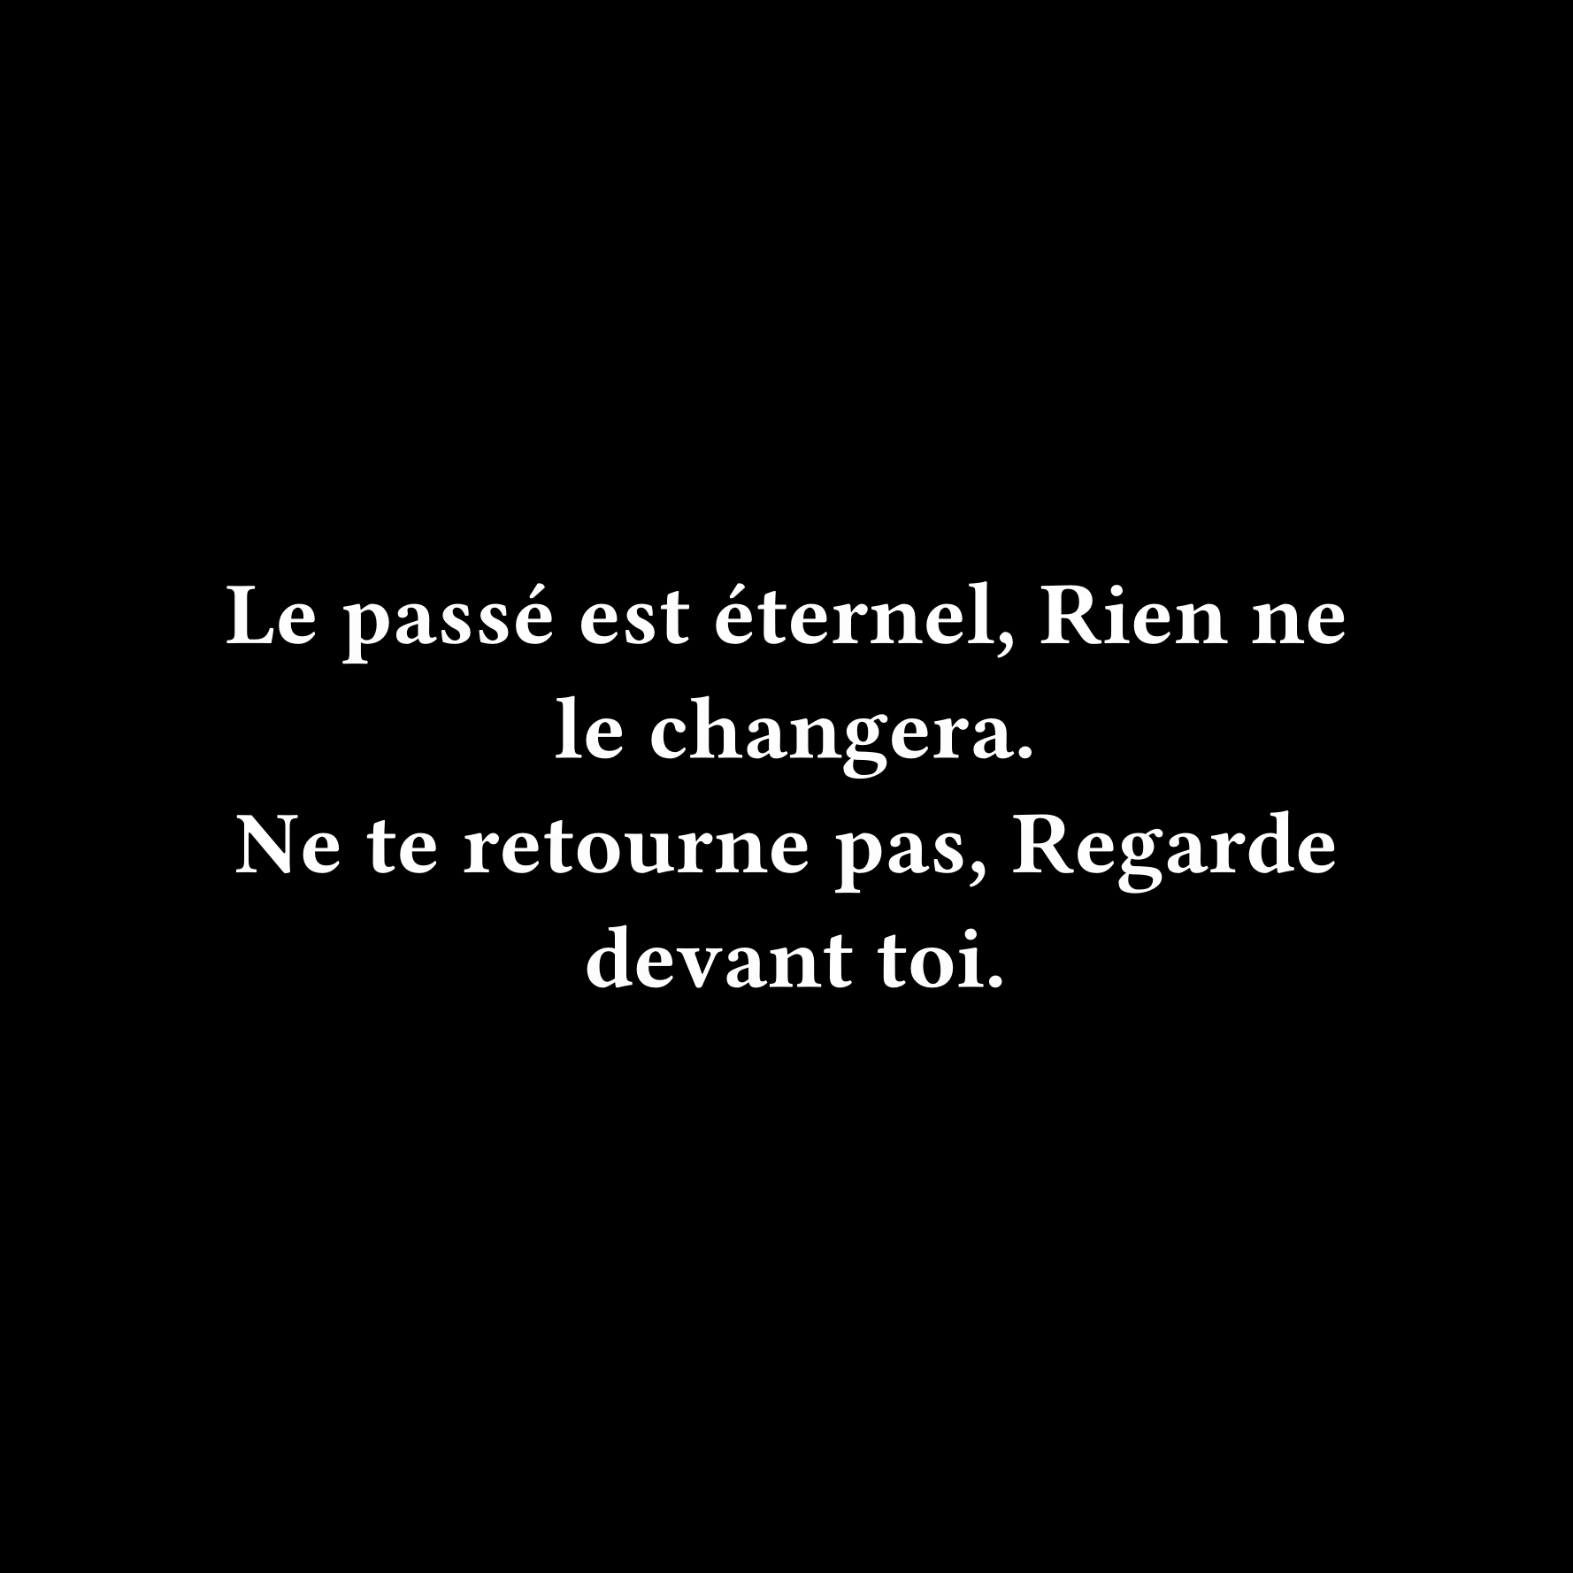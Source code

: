 #set page(width: 640pt, height: 640pt, fill: black)

#set text(font: "Fira Code", weight: "semibold", size: 36pt, fill: white)

#set rect(width: 100%, height: 100%, inset: 0pt, outset: 0pt, stroke: none)

#set align(center + horizon)

Le passé est éternel,
Rien ne le changera.
#linebreak()
Ne te retourne pas,
Regarde devant toi.


